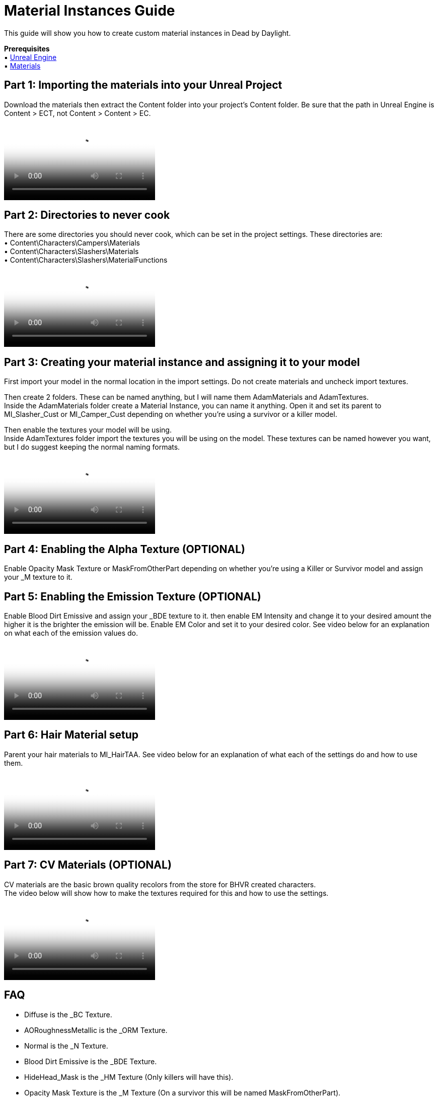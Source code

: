 = Material Instances Guide

This guide will show you how to create custom material instances in Dead by Daylight.

*Prerequisites* +
▪︎ https://www.unrealengine.com/en-US/download[Unreal Engine] +
▪︎ https://cdn.discordapp.com/attachments/255823464064090113/909137084554551296/Content.7z[Materials] +

== Part 1: Importing the materials into your Unreal Project

Download the materials then extract the Content folder into your project's Content folder. Be sure that the path in Unreal Engine is Content > ECT, not Content > Content > EC.

video::https://cdn.discordapp.com/attachments/908765177644724294/909137455385563206/Desktop_2021.11.12_-_17.04.57.04.mp4[video]

== Part 2: Directories to never cook

There are some directories you should never cook, which can be set in the project settings. These directories are: +
• Content\Characters\Campers\Materials +
• Content\Characters\Slashers\Materials +
• Content\Characters\Slashers\MaterialFunctions

video::https://cdn.discordapp.com/attachments/908765177644724294/909137802216738866/Desktop_2021.11.12_-_17.22.59.05.mp4[video]

== Part 3: Creating your material instance and assigning it to your model

First import your model in the normal location in the import settings. Do not create materials and uncheck import textures. +

Then create 2 folders. These can be named anything, but I will name them AdamMaterials and AdamTextures. +
Inside the AdamMaterials folder create a Material Instance, you can name it anything. Open it and set its parent to MI_Slasher_Cust or MI_Camper_Cust depending on whether you're using a survivor or a killer model.

Then enable the textures your model will be using. +
Inside AdamTextures folder import the textures you will be using on the model. These textures can be named however you want, but I do suggest keeping the normal naming formats.

video::https://cdn.discordapp.com/attachments/908765177644724294/909137868407074816/Creating_a_Material_Instance_V2.mp4[video]

== Part 4: Enabling the Alpha Texture (OPTIONAL)

Enable Opacity Mask Texture or MaskFromOtherPart depending on whether you're using a Killer or Survivor model and assign your _M texture to it.

== Part 5: Enabling the Emission Texture (OPTIONAL)

Enable Blood Dirt Emissive and assign your _BDE texture to it. then enable EM Intensity and change it to your desired amount the higher it is the brighter the emission will be. Enable EM Color and set it to your desired color. See video below for an explanation on what each of the emission values do.

video::https://cdn.discordapp.com/attachments/908765177644724294/909138445279043604/SettingUpEmissionV2.mp4[video]

== Part 6: Hair Material setup

Parent your hair materials to MI_HairTAA. See video below for an explanation of what each of the settings do and how to use them.

video::https://cdn.discordapp.com/attachments/908765177644724294/909138621297217556/HairMaterialGuideUpdated.mp4[video]

== Part 7: CV Materials (OPTIONAL)

CV materials are the basic brown quality recolors from the store for BHVR created characters. +
The video below will show how to make the textures required for this and how to use the settings.

video::https://cdn.discordapp.com/attachments/908765177644724294/909140776632594512/CVMaterialsV3.mp4[video]

== FAQ

• Diffuse is the _BC Texture.
• AORoughnessMetallic is the _ORM Texture.
• Normal is the _N Texture. 
• Blood Dirt Emissive is the _BDE Texture.
• HideHead_Mask is the _HM Texture (Only killers will have this).
• Opacity Mask Texture is the _M Texture (On a survivor this will be named MaskFromOtherPart).
• Emissive_Tileable_Texture is a color ramp which is used to give the Emissive color a different texture.

• Alpha_Mask is the _M Texture (For hair)
• Depth_Mask is your AO the _M texture works here.
• HideHead_Mask is the _HM Texture (Survivors will not use this texture)
• RootTip_Mask is a gradient texture that controls the Root Color and Tip Color White = Root Black = Tip

The other Emission settings are usable. Experimenting with them or just copying from materials in the game is recommended.

If you want to make your emission to look like Legacy, simply change your settings to match the following:

• EM Intensity = 10
• EM Noise Intensity = 2
• EM Noise Scale = 5
• EM Noise ScaleFar = 10
• EM Noise Speed X = 0.5
• EmissiveMask Custom = 5
• Emissive_Tile = 3
• EM Color R = 1 - G = 0.552359 - B = 0.212663 - Hex sRGB FFC47FFF
• Emissive Touch = R = 1 - G = 0.567833 - B = 0.25 - Hex sRGB FFC789FF

If you want your emissive area to be solid color instead of having an embers look simply change the Emissive_Tileable_Texture to a blank white box and set EM Noise Intensity to 0. (This texture is included)

• You should enable EmissiveTouch if using emission.

• The Hair material works on both killer and survivor.

• The Hide Head_Mask is just an invited _M texture that only affects killers in first person. so for it Black is unhidden and White is hidden.

=== Texture Based EM Colors

https://drive.google.com/file/d/1fCAqDUUMqal5ZbcXSYmghliOg_RYcYzg/view?usp=sharing[Modded Material Instances for texture based EM Colors] +
Place this modded Slasher_Cust in Slashers/Materials and this Camper_Cust in Campers/Materials. If your mod uses them direct them to this link. Do not include them in the mod itself. This way if its ever updated everyone will have the same version!
